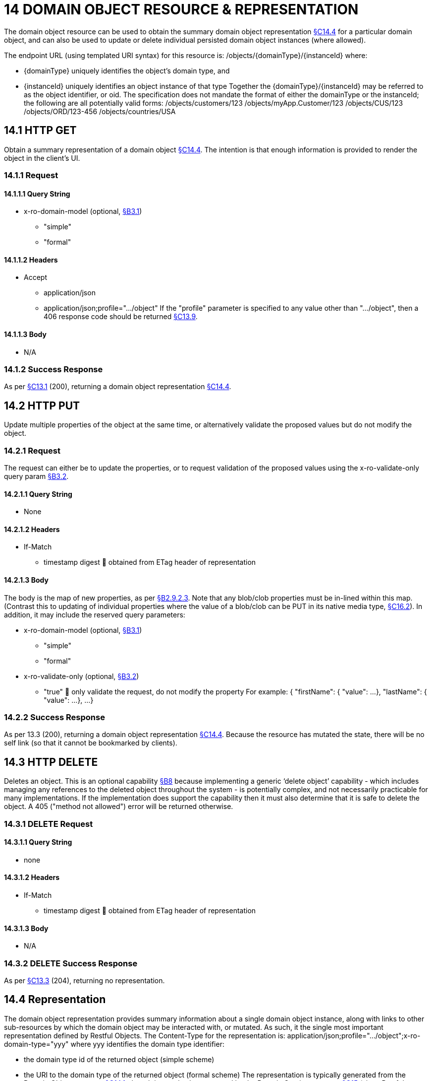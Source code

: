 = 14 DOMAIN OBJECT RESOURCE & REPRESENTATION

The domain object resource can be used to obtain the summary domain object representation xref:section-c/chapter-14.adoc#_14_4_representation[§C14.4] for a particular domain object, and can also be used to update or delete individual persisted domain object instances (where allowed).

The endpoint URL (using templated URI syntax) for this resource is:
/objects/{domainType}/{instanceId}
where:

* {domainType} uniquely identifies the object's domain type, and

* {instanceId} uniquely identifies an object instance of that type Together the {domainType}/{instanceId} may be referred to as the object identifier, or oid.
The specification does not mandate the format of either the domainType or the instanceId; the following are all potentially valid forms:
/objects/customers/123 /objects/myApp.Customer/123 /objects/CUS/123 /objects/ORD/123-456 /objects/countries/USA

[#_14_1_http_get]
== 14.1 HTTP GET

Obtain a summary representation of a domain object xref:section-c/chapter-14.adoc#_14_4_representation[§C14.4]. The intention is that enough information is provided to render the object in the client's UI.

=== 14.1.1 Request

==== 14.1.1.1 Query String

* x-ro-domain-model (optional, xref:section-a/chapter-03.adoc#_3_1_domain_metadata_x_ro_domain_model[§B3.1])

** "simple"

** "formal"

==== 14.1.1.2 Headers

* Accept

** application/json

** application/json;profile=".../object" If the "profile" parameter is specified to any value other than "…/object", then a 406 response code should be returned xref:section-c/chapter-13.adoc#_13_9_not_acceptable[§C13.9].

==== 14.1.1.3 Body

* N/A

=== 14.1.2 Success Response

As per xref:section-c/chapter-13.adoc#_13_1_request_succeeded_and_generated_a_representation[§C13.1] (200), returning a domain object representation xref:section-c/chapter-14.adoc#_14_4_representation[§C14.4].

[#_14_2_http_put]
== 14.2 HTTP PUT

Update multiple properties of the object at the same time, or alternatively validate the proposed values but do not modify the object.

=== 14.2.1 Request

The request can either be to update the properties, or to request validation of the proposed values using the x-ro-validate-only query param xref:section-a/chapter-03.adoc#_3_2_validation_x_ro_validate_only[§B3.2].

==== 14.2.1.1 Query String

* None

==== 14.2.1.2 Headers

* If-Match

** timestamp digest  obtained from ETag header of representation

==== 14.2.1.3 Body

The body is the map of new properties, as per xref:section-a/chapter-02.adoc#_2-9-2-3-argument-maps-actions-properties[§B2.9.2.3]. Note that any blob/clob properties must be in-lined within this map.
(Contrast this to updating of individual properties where the value of a blob/clob can be PUT in its native media type, xref:section-c/chapter-16.adoc#_16_2_http_put[§C16.2]).
In addition, it may include the reserved query parameters:

* x-ro-domain-model (optional, xref:section-a/chapter-03.adoc#_3_1_domain_metadata_x_ro_domain_model[§B3.1])

** "simple"

** "formal"

* x-ro-validate-only (optional, xref:section-a/chapter-03.adoc#_3_2_validation_x_ro_validate_only[§B3.2])

** "true"  only validate the request, do not modify the property For example:
{ "firstName": { "value": ...
}, "lastName": { "value": ...
}, ...
}

=== 14.2.2 Success Response

As per 13.3 (200), returning a domain object representation xref:section-c/chapter-14.adoc#_14_4_representation[§C14.4]. Because the resource has mutated the state, there will be no self link (so that it cannot be bookmarked by clients).

[#_14_3_http_delete]
== 14.3 HTTP DELETE

Deletes an object.
This is an optional capability xref:section-b/chapter-08.adoc[§B8] because implementing a generic ‘delete object’ capability - which includes managing any references to the deleted object throughout the system - is potentially complex, and not necessarily practicable for many implementations.
If the implementation does support the capability then it must also determine that it is safe to delete the object.
A 405 ("method not allowed") error will be returned otherwise.

=== 14.3.1 DELETE Request

==== 14.3.1.1 Query String

* none

==== 14.3.1.2 Headers

* If-Match

** timestamp digest  obtained from ETag header of representation

==== 14.3.1.3 Body

* N/A

=== 14.3.2 DELETE Success Response

As per xref:section-c/chapter-13.adoc#_13_3_request_succeeded_but_generated_no_content[§C13.3] (204), returning no representation.

[#_14_4_representation]
== 14.4 Representation

The domain object representation provides summary information about a single domain object instance, along with links to other sub-resources by which the domain object may be interacted with, or mutated.
As such, it the single most important representation defined by Restful Objects.
The Content-Type for the representation is:
application/json;profile=".../object";x-ro-domain-type="yyy" where yyy identifies the domain type identifier:

* the domain type id of the returned object (simple scheme)

* the URI to the domain type of the returned object (formal scheme) The representation is typically generated from the Domain Object resource xref:section-c/chapter-14.adoc#_14_1_http_get[§C14.1], though it can also be generated by the Domain Service resource xref:section-c/chapter-15.adoc[§C15] (since Restful Objects regards a domain service as being just a well-known domain object).
It may also be obtained as the result updating multiple properties xref:section-c/chapter-14.adoc#_14_2_http_put[§C14.2], or of persisting a proto-persistent object xref:section-b/chapter-09.adoc[§B9]. The links from the domain object representation to other resources are as shown in the diagram below:

FIGURE 8: DOMAIN OBJECT REPRESENTATION For example, the representation of a (persistent domain entity) Order might be:
{ "domainType": "ORD", "instanceId": " 123", "title": "Joe Blogg's Order #1", "members": { ...
}, "links": [ { "rel": "self", "href": "http://~/objects/ORD/123", "type": "application/json;profile=\".../object\"", "method": "GET", }, ...
], "extensions": { ... } } where:
JSON-Property Description links list of links to other resources.
links[rel=self]    (optional); link to a resource that can obtain this representation.
Note that the href for a service will be http://~/services/{serviceId}.
Discussed further below.
domainType (optional) the domain type to use when building template URIs.
Discussed further below instanceId (optional) the instance identifier, to use when building template URIs.
Discussed further below.
serviceId (optional) the service Id.
Present only if the object is a domain service xref:section-c/chapter-15.adoc[§C15]. title a string identifier of the object, suitable for rendering in a UI.
members map of object members (properties, collections, actions) links[rel=.../persist]    (optional) persist the (proto-persistent) domain object.
Discussed further below.
links[rel=.../update]    (optional) link to modify multiple properties of the domain object (using xref:section-c/chapter-14.adoc#_14_2_http_put[§C14.2]).
The link is present only for persistent domain entities that have at least one modifiable property.
Discussed further below.
links[rel=.../delete]    (optional) delete the (persistent) domain object.
Discussed further below.
links[rel=icon]    (optional) link to an image representing a scalable icon for this object extensions additional information about the resource.
"domainType" The "domainType" json-property is only present for the simple scheme xref:section-a/chapter-03.adoc#_3_1_1_simple_scheme[§B3.1.1]; if the formal scheme xref:section-a/chapter-03.adoc#_3_1_2_formal_scheme[§B3.1.2] is supported then the "domainType" can be obtained from the domain-type representation xref:section-d/chapter-22.adoc#_22_2_representation[§D22.2]. Domain services do not have a "domainType" json-property.
"instanceId" , "serviceId" and "links[rel=self]" The "instanceId" json-properties is present for persistent domain entities and for addressable view models xref:section-a/chapter-02.adoc[§B2.2], and can (with the "domainType" json-property) be used to construct URLs to other resources for the domain object as required.
Proto-persistent domain objects and (non-addressable) view models xref:section-a/chapter-02.adoc#_2-2-domain-object-ontology[§A2.2] do not have an "instanceId" because they do not correspond to any server-side state that can be directly addressed; nor do they have a ‘self’ link, for the same reasons.The "serviceId" json-property performs much the same function as "instanceId", allowing the URL for domain services to be constructed.
The "serviceId" is present only for domain services.
Domain services do not have a "instanceId" json-property.
"members" The "members" map contains an entry for every (visible) member.
It is described in more detail in the sections below xref:section-c/chapter-14.adoc#_14_4_1_properties[§C14.4.1], xref:section-c/chapter-14.adoc#_14_4_2_collections[§C14.4.2], xref:section-c/chapter-14.adoc#_14_4_3_actions[§C14.4.3] .
"links[rel=.../update]" For persistent domain objects, there may optionally be a rel=".../update" link to update all properties of the domain object.
This link is not guaranteed to be present, however; if none of the properties of an object are updatable then the update properties link will not be present.
Also, proto-persistent domain objects and view models will never have an update link.
"links[rel=.../delete]" For persistent domain objects, there may optionally be a rel=".../delete" link to delete the domain object.
This links is not guaranteed to be present, however.
Support for deleting objects is an optional capability xref:section-b/chapter-08.adoc#_8_2_representation[§B8.2], and so is not guaranteed to be supported by every framework implementation.
If it is supported, then the implementation should define its own mechanism to restrict which objects can be deleted, and which may not.
Also, proto-persistent domain objects and view models will never have a delete link.
"links[rel=.../persist]" For proto-persistent domain objects, a rel=".../persist" link is provided.
The "arguments" map for this link is a subset of the object representation itself, containing a single "members" map for the (property) members of the domain object itself.
The keys of the "members" map correspond to every mandatory property of the domain object (note: not just those that are visible to the user).
For example, the "persist" link for an Order might look like:
"links": [
{ "rel": ".../persist", "href": "http://~/objects/ORD", "type": "application/json;profile=\".../object\"", "method": "POST", "arguments": { "members": { "placedBy": { "value": ...
}, "placedOn": { "value": ...
}, ...
} } }, ...
]
Note that there is no need to specify the domain type within the "arguments" map because it can be inferred from the href being posted to.
"links" and "extensions" Domain model information about the type is available through either the "links" or the "extensions" json-properties.
This is discussed separately in xref:section-c/chapter-14.adoc#_14_4_4_domain_model_information[§C14.4.4]. Implementations are free to add to their own links/properties to "links" and "extensions" as they require.

[#_14_4_1_properties]
=== 14.4.1 Properties

The "members" map contains an entry for every (visible) property.
This entry contains a subset of the information shown in the detailed property representation xref:section-c/chapter-16.adoc#_16_4_representation[§C16.4]. The intention is to provide enough information to render the property value in a user interface without having to make additional requests.
For example, the "createdOn" property would look something like:
"members": { "createdOn": { "memberType": "property", "value": ..., "disabledReason": ..., "links": [ { "rel": ".../details;property=\"createdOn\"", "href": "http://~/objects/ORD/123/properties/createdOn", "type": "application/json;profile=\".../object-property\"", "method": "GET" }, ...
], "extensions": { ... } }, ...
} where the member's id (“createdOn” in the example above) is used as a unique key in the "members" map, and its value being the following map:
JSON-Property Description memberType the constant value "property" value (optional) the current value of the property, either a scalar, a (link representing a) reference, or null.
Discussed further below.
disabledReason (optional) if populated then indicates the reason why the property cannot be modified.
links list of links to resources.
links[rel=…/details]    (optional) link to the detailed representation of the property, xref:section-c/chapter-16.adoc#_16_4_representation[§C16.4] (e.g. to access defaults and choices).
links[rel=…/attachment]    (optional) link to the property value if it is an attachment.
Discussed further below extensions map of additional information about the resource.
"value" and "links[rel=…/attachment;...]" The "value" json-property holds the in-lined value of the property, though depending on the nature of the domain object and the type of the property, it may or may not be present:

* if the property value is null, then the "value" json-property will be present and set to the JSON null value

* for proto-persistent domain objects and (non-addressable) view models (xref:section-a/chapter-02.adoc#_2-2-domain-object-ontology[§A2.2]), the "value" is always present.

* for persistent domain objects and addressable view models (with server-side state xref:section-a/chapter-02.adoc#_2-2-domain-object-ontology[§A2.2]), the "value" is always present for non-blobs/clobs xref:section-a/chapter-02.adoc#_2-5-scalar-datatypes-and-formats[§A2.5]

* for blobs/clobs in implementations that do not support attachments §A-46, again the "value" is present

* however, for persistent domain objects which support attachments the "value" is omitted.
Instead a link to the attachment will be available.
This link serves up the property value directly with the correct media type (e.g. as an image/jpg).
From the client's perspective, this means that there is always either a "value" json-property or a "links[rel=…/attachment;…]" json-property.
"links" and "extensions" Other domain model information about the property is available through either the "links" or the "extensions" json-properties.
The information provided through these json-properties is the same as provided in the domain object property representation, see xref:section-c/chapter-16.adoc#_16_4_3_domain_model_information[§C16.4.3]. Implementations are free to add to their own links/json-properties to "links" and "extensions" as they require

[#_14_4_2_collections]
=== 14.4.2 Collections

The "members" map also contains an entry for every (visible) collection, which provides a link to the corresponding Object Collection resource.
The member entry may also provide summary information about the collection (for example, its size) so that the client can render the collection without having to make additional requests to the server.
However, if the domain object being represented has no corresponding server-side state (xref:section-a/chapter-02.adoc#_2-2-domain-object-ontology[§A2.2]), then the collection's representation also in-lines the collection representation xref:section-c/chapter-17.adoc#_17_5_representation[§C17.5]. As for (object) properties, the json-property representing a collection has a type, a details link, and links to the state.
For example, the Order's items collection would look something like:
"members": { ..., "items": { "memberType": "collection", "disabledReason": ..., "value": [ ... ], "size": ..., "links": [ { "rel": ".../details;collection=\"items\"", "href": "http://~/objects/ORD/123/collections/items", "type": "application/json;profile=\".../object-collection\"", "method": "GET" }, ... ], "extensions": { ... } }, ...
]
where the member's id is used as a unique key in the "members" map, and its value being the following map:
JSON-Property Description memberType the constant value "collection" disabledReason (optional) if populated then indicates the reason why it is not possible to add to or remove from the collection.
value (optional) contains a representation of the contents of the collection.
Discussed further below.
size (optional) contains a count of the elements in the collection.
Discussed further below.
links links to other resources.
links[rel=.../details]    (optional) link to the detailed representation of the collection, xref:section-c/chapter-17.adoc#_17_5_representation[§C17.5], which includes such information as defaults and choices.
Discussed further below.
extensions additional information about the resource.
"links[rel=.../details]", "value" and "size" As noted above, representations of domain objects without corresponding server-side state (xref:section-a/chapter-02.adoc#_2-2-domain-object-ontology[§A2.2]) will in-line the "value" of the collection.
For these domain objects, there is no "size" json-property and there is no "links[rel=…/details;...]" link.
Domain objects with server-side state, however, need not provide a "value".
Instead, they may provide a "links[rel=.../details]" which when followed will return the value in the collection's detailed representation xref:section-c/chapter-17.adoc#_17_5_representation[§C17.5]. This behaviour allows implementations to load only the object and not all of its related references (in other words, lazy loading).
"links" and "extensions" Other domain model information about the collection is available through either the "links" or the "extensions" json-properties.
The information provided through these json-properties is the same as provided in the domain object collection representation, see xref:section-c/chapter-17.adoc#_17_5_3_domain_model_information[§C17.5.3]. Implementations are free to add to their own links/json-properties to "links" and "extensions" as they require

[#_14_4_3_actions]
=== 14.4.3 Actions

The "members" map also contains an entry for every (visible) action.
Note however that only domain objects with corresponding server-side state (xref:section-a/chapter-02.adoc#_2-2-domain-object-ontology[§A2.2]) will have actions.
The information provided is a subset of the information shown in the detailed action representation xref:section-c/chapter-18.adoc#_18_2_representation[§C18.2] (obtainable from the GET Action resource xref:section-c/chapter-18.adoc#_18_2_representation[§C18.2]).
The intention is to provide enough information to render the action without having to make additional requests.
Like a property or a collection, an action has a link to 'details' which allows additional information (specifically, choices and defaults on parameters) to be obtained that might otherwise be expensive to compute.
It also includes a link to follow in order to invoke the action.
For example, the Order's submit() action might be represented as:
"members": { ...
"submit": { "memberType": "action", "disabledReason": ..., "links": [ { "rel": ".../details;action=\"submit\"", "href": "http://~/objects/ORD/101/actions/submit", "type": "application/json;profile=\".../object-action\"", "method": "GET" } ... ], "extensions": { ... } }, ...
} where the member's id is used as a unique key in the "members" map, and its value being the following map:
JSON-Property Description memberType the constant value "action" disabledReason (optional) if populated then indicates the reason why the action may not be invoked.
links list of links to other resources.
links[rel=.../details]    link to the detailed representation of the action, xref:section-c/chapter-18.adoc#_18_2_representation[§C18.2]. extensions additional metadata about the resource "links" and "extensions" Other domain model information about the action is available through either the "links" or the "extensions" json-properties.
The information provided through these json-properties is the same as provided in the domain object action representation, see xref:section-c/chapter-18.adoc#_18_2_3_domain_model_information_for_action[§C18.2.3]. Restful Objects defines no further standard links/json-properties for "links" or "extensions".
However, implementations are free to add to their own links/json-properties as they require.

[#_14_4_4_domain_model_information]
=== 14.4.4 Domain model information

Domain model information is available through either the "links" or the "extensions" json-properties.
Simple scheme Implementations that support the simple scheme provide extra data in the "extensions" json-properties.
For example:
"extensions": { "domainType": "ORD", "friendlyName": "Order", "pluralName": "Orders", "description": "An order that has been placed by a customer", "isService": false "memberOrder": 1 } See xref:section-a/chapter-03.adoc#_3_1_1_simple_scheme[§B3.1.1] for the full definitions of these json-properties.
Formal scheme Implementations that support the formal scheme xref:section-a/chapter-03.adoc#_3_1_2_formal_scheme[§B3.1.2] provide an additional link in the "links" json-property:
"links": [
{ "rel": "describedby", "href": "http://~/domain-types/ORD", "type": "application/json;profile=\".../domain-type\"", "method": "GET" }, ...
]
which links to the domain type resource xref:section-d/chapter-22.adoc[§D22] corresponding to this domain object.

